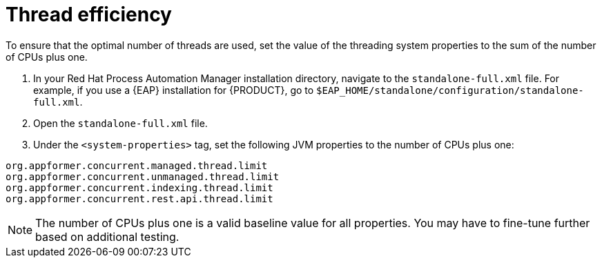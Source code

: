 [id='kie-server-thread-efficiency-con_{context}']
= Thread efficiency

To ensure that the optimal number of threads are used, set the value of the threading system properties to the sum of the number of CPUs plus one.

. In your Red Hat Process Automation Manager installation directory, navigate to the `standalone-full.xml` file. For example, if you use a {EAP}  installation for {PRODUCT}, go to `$EAP_HOME/standalone/configuration/standalone-full.xml`.
. Open the `standalone-full.xml` file.
. Under the `<system-properties>` tag, set the following JVM properties to the number of CPUs plus one:

[source,xml,subs="attributes+"]
----
org.appformer.concurrent.managed.thread.limit
org.appformer.concurrent.unmanaged.thread.limit
org.appformer.concurrent.indexing.thread.limit
org.appformer.concurrent.rest.api.thread.limit
----

NOTE: The number of CPUs plus one is a valid baseline value for all properties. You may have to fine-tune further based on additional testing.
